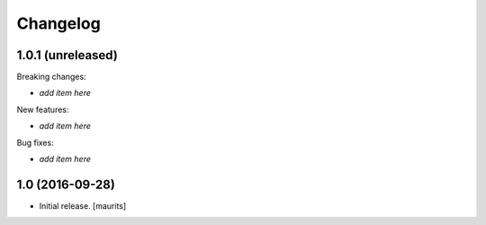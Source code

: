 Changelog
=========


1.0.1 (unreleased)
------------------

Breaking changes:

- *add item here*

New features:

- *add item here*

Bug fixes:

- *add item here*


1.0 (2016-09-28)
----------------

- Initial release.
  [maurits]
